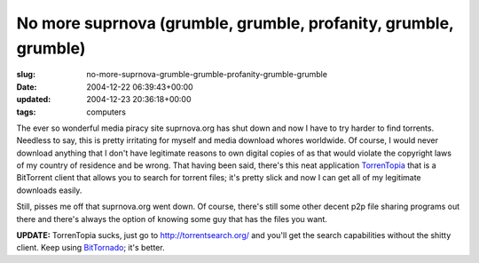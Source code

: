No more suprnova (grumble, grumble, profanity, grumble, grumble)
================================================================

:slug: no-more-suprnova-grumble-grumble-profanity-grumble-grumble
:date: 2004-12-22 06:39:43+00:00
:updated: 2004-12-23 20:36:18+00:00
:tags: computers

The ever so wonderful media piracy site suprnova.org has shut down and
now I have to try harder to find torrents. Needless to say, this is
pretty irritating for myself and media download whores worldwide. Of
course, I would never download anything that I don't have legitimate
reasons to own digital copies of as that would violate the copyright
laws of my country of residence and be wrong. That having been said,
there's this neat application `TorrenTopia <http://torrentopia.org/>`__
that is a BitTorrent client that allows you to search for torrent files;
it's pretty slick and now I can get all of my legitimate downloads
easily.

Still, pisses me off that suprnova.org went down. Of course, there's
still some other decent p2p file sharing programs out there and there's
always the option of knowing some guy that has the files you want.

**UPDATE:** TorrenTopia sucks, just go to http://torrentsearch.org/ and
you'll get the search capabilities without the shitty client. Keep using
`BitTornado <http://bittornado.com/>`__; it's better.
